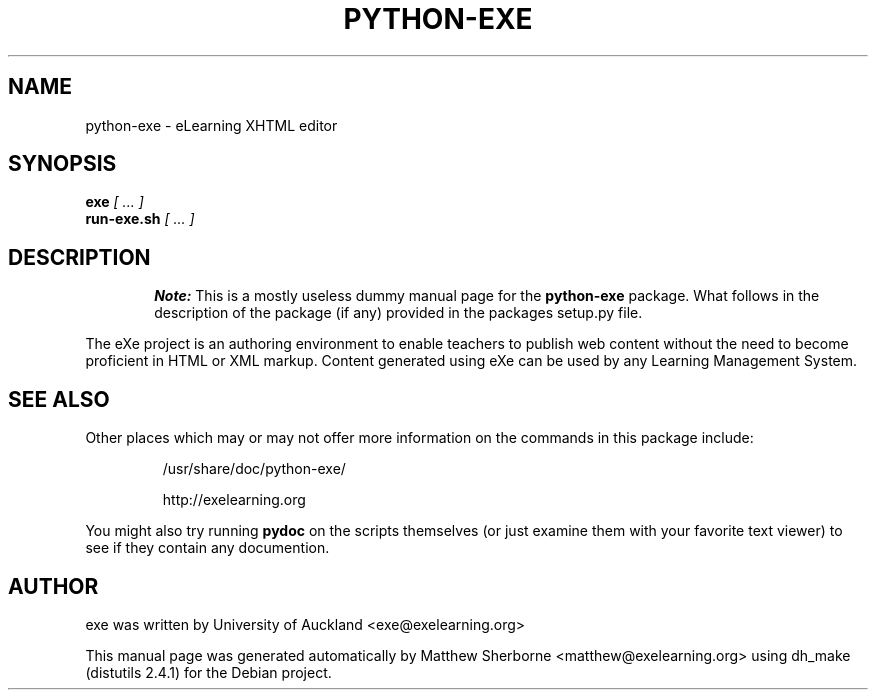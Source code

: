 .\"          Hey, EMACS: -*- nroff -*-
.\"
.\" If you want to edit this manpage to make it more useful,
.\" you might find the groff_man(7) manpage helpful.
.\"
.TH PYTHON-EXE "1" "September 2005" "python-exe 0.10" "User Commands"
.SH NAME
python-exe \- eLearning XHTML editor
.SH SYNOPSIS
.B exe
.I [ ... ]
.br
.B run-exe.sh
.I [ ... ]
.SH DESCRIPTION
.RS 6
.B Note:
This is a mostly useless dummy manual page for the
.B python-exe
package.
What follows in the description of the package (if any)
provided in the packages setup.py file.
.RE
.PP
The eXe project is an authoring environment to enable teachers to publish
web content without the need to become proficient in HTML or XML markup.
Content generated using eXe can be used by any Learning Management System.
.SH SEE ALSO
Other places which may or may not offer more information
on the commands in this package include:
.IP
/usr/share/doc/python-exe/
.IP
http://exelearning.org
.PP
You might also try running
.B pydoc
on the scripts themselves (or just examine them with your
favorite text viewer) to see if they contain any documention.
.SH AUTHOR
exe was written by University of Auckland <exe@exelearning.org>
.PP
This manual page was generated automatically by
Matthew Sherborne <matthew@exelearning.org>
using dh_make (distutils 2.4.1)
for the Debian project.

